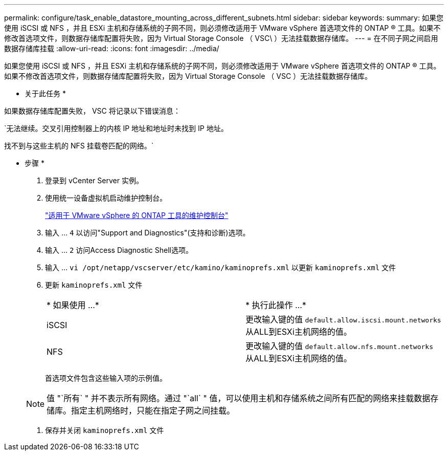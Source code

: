 ---
permalink: configure/task_enable_datastore_mounting_across_different_subnets.html 
sidebar: sidebar 
keywords:  
summary: 如果您使用 iSCSI 或 NFS ，并且 ESXi 主机和存储系统的子网不同，则必须修改适用于 VMware vSphere 首选项文件的 ONTAP ® 工具。如果不修改首选项文件，则数据存储库配置将失败，因为 Virtual Storage Console （ VSC\ ）无法挂载数据存储库。 
---
= 在不同子网之间启用数据存储库挂载
:allow-uri-read: 
:icons: font
:imagesdir: ../media/


[role="lead"]
如果您使用 iSCSI 或 NFS ，并且 ESXi 主机和存储系统的子网不同，则必须修改适用于 VMware vSphere 首选项文件的 ONTAP ® 工具。如果不修改首选项文件，则数据存储库配置将失败，因为 Virtual Storage Console （ VSC ）无法挂载数据存储库。

* 关于此任务 *

如果数据存储库配置失败， VSC 将记录以下错误消息：

`无法继续。交叉引用控制器上的内核 IP 地址和地址时未找到 IP 地址。

找不到与这些主机的 NFS 挂载卷匹配的网络。`

* 步骤 *

. 登录到 vCenter Server 实例。
. 使用统一设备虚拟机启动维护控制台。
+
link:reference_maintenance_console_of_ontap_tools_for_vmware_vsphere.html["适用于 VMware vSphere 的 ONTAP 工具的维护控制台"]

. 输入 ... `4` 以访问"Support and Diagnostics"(支持和诊断)选项。
. 输入 ... `2` 访问Access Diagnostic Shell选项。
. 输入 ... `vi /opt/netapp/vscserver/etc/kamino/kaminoprefs.xml` 以更新 `kaminoprefs.xml` 文件
. 更新 `kaminoprefs.xml` 文件
+
|===


| * 如果使用 ...* | * 执行此操作 ...* 


 a| 
iSCSI
 a| 
更改输入键的值 `default.allow.iscsi.mount.networks` 从ALL到ESXi主机网络的值。



 a| 
NFS
 a| 
更改输入键的值 `default.allow.nfs.mount.networks` 从ALL到ESXi主机网络的值。

|===
+
首选项文件包含这些输入项的示例值。

+

NOTE: 值 "`所有` " 并不表示所有网络。通过 "`all` " 值，可以使用主机和存储系统之间所有匹配的网络来挂载数据存储库。指定主机网络时，只能在指定子网之间挂载。

. 保存并关闭 `kaminoprefs.xml` 文件


